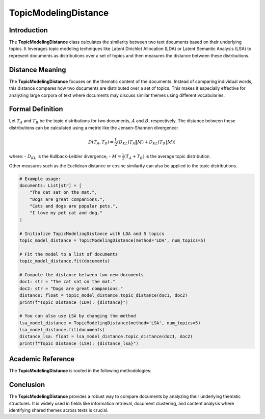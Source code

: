 TopicModelingDistance
======================

Introduction
------------
The **TopicModelingDistance** class calculates the similarity between two text documents based on their underlying topics. It leverages topic modeling techniques like Latent Dirichlet Allocation (LDA) or Latent Semantic Analysis (LSA) to represent documents as distributions over a set of topics and then measures the distance between these distributions.

Distance Meaning
----------------
The **TopicModelingDistance** focuses on the thematic content of the documents. Instead of comparing individual words, this distance compares how two documents are distributed over a set of topics. This makes it especially effective for analyzing large corpora of text where documents may discuss similar themes using different vocabularies.

Formal Definition
-----------------
Let :math:`T_A` and :math:`T_B` be the topic distributions for two documents, :math:`A` and :math:`B`, respectively. The distance between these distributions can be calculated using a metric like the Jensen-Shannon divergence:

.. math::
   D(T_A, T_B) = \frac{1}{2} \left( D_{KL}(T_A \| M) + D_{KL}(T_B \| M) \right)

where:
- :math:`D_{KL}` is the Kullback-Leibler divergence,
- :math:`M = \frac{1}{2}(T_A + T_B)` is the average topic distribution.

Other measures such as the Euclidean distance or cosine similarity can also be applied to the topic distributions.

.. code-block:: python


   # Example usage:
   documents: List[str] = [
       "The cat sat on the mat.",
       "Dogs are great companions.",
       "Cats and dogs are popular pets.",
       "I love my pet cat and dog."
   ]

   # Initialize TopicModelingDistance with LDA and 5 topics
   topic_model_distance = TopicModelingDistance(method='LDA', num_topics=5)

   # Fit the model to a list of documents
   topic_model_distance.fit(documents)

   # Compute the distance between two new documents
   doc1: str = "The cat sat on the mat."
   doc2: str = "Dogs are great companions."
   distance: float = topic_model_distance.topic_distance(doc1, doc2)
   print(f"Topic Distance (LDA): {distance}")

   # You can also use LSA by changing the method
   lsa_model_distance = TopicModelingDistance(method='LSA', num_topics=5)
   lsa_model_distance.fit(documents)
   distance_lsa: float = lsa_model_distance.topic_distance(doc1, doc2)
   print(f"Topic Distance (LSA): {distance_lsa}")

Academic Reference
------------------
The **TopicModelingDistance** is rooted in the following methodologies:


Conclusion
----------
The **TopicModelingDistance** provides a robust way to compare documents by analyzing their underlying thematic structures. It is widely used in fields like information retrieval, document clustering, and content analysis where identifying shared themes across texts is crucial.

